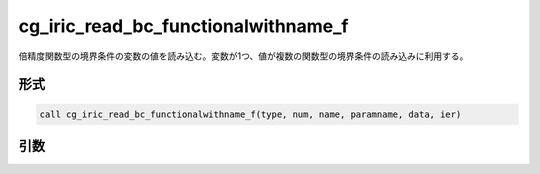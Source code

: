cg_iric_read_bc_functionalwithname_f
====================================

倍精度関数型の境界条件の変数の値を読み込む。変数が1つ、値が複数の関数型の境界条件の読み込みに利用する。

形式
----
.. code-block:: fortran

   call cg_iric_read_bc_functionalwithname_f(type, num, name, paramname, data, ier)

引数
----

.. csv-table:: cg_iric_read_bc_functionalwithname_f の引数
   :file: cg_iric_read_bc_functionalwithname_f_args.csv
   :header-rows: 1

